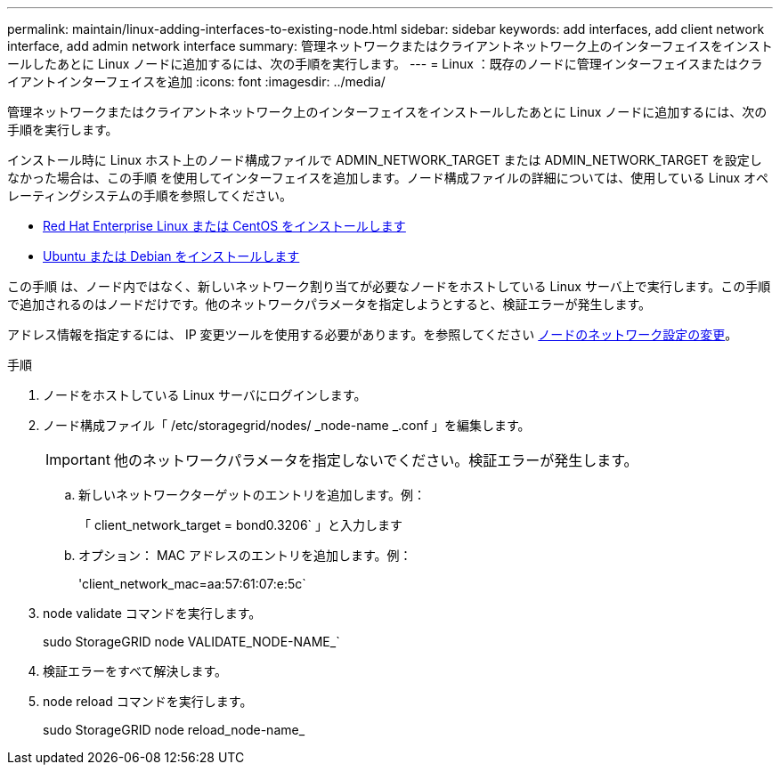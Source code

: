 ---
permalink: maintain/linux-adding-interfaces-to-existing-node.html 
sidebar: sidebar 
keywords: add interfaces, add client network interface, add admin network interface 
summary: 管理ネットワークまたはクライアントネットワーク上のインターフェイスをインストールしたあとに Linux ノードに追加するには、次の手順を実行します。 
---
= Linux ：既存のノードに管理インターフェイスまたはクライアントインターフェイスを追加
:icons: font
:imagesdir: ../media/


[role="lead"]
管理ネットワークまたはクライアントネットワーク上のインターフェイスをインストールしたあとに Linux ノードに追加するには、次の手順を実行します。

インストール時に Linux ホスト上のノード構成ファイルで ADMIN_NETWORK_TARGET または ADMIN_NETWORK_TARGET を設定しなかった場合は、この手順 を使用してインターフェイスを追加します。ノード構成ファイルの詳細については、使用している Linux オペレーティングシステムの手順を参照してください。

* xref:../rhel/index.adoc[Red Hat Enterprise Linux または CentOS をインストールします]
* xref:../ubuntu/index.adoc[Ubuntu または Debian をインストールします]


この手順 は、ノード内ではなく、新しいネットワーク割り当てが必要なノードをホストしている Linux サーバ上で実行します。この手順 で追加されるのはノードだけです。他のネットワークパラメータを指定しようとすると、検証エラーが発生します。

アドレス情報を指定するには、 IP 変更ツールを使用する必要があります。を参照してください xref:changing-nodes-network-configuration.adoc[ノードのネットワーク設定の変更]。

.手順
. ノードをホストしている Linux サーバにログインします。
. ノード構成ファイル「 /etc/storagegrid/nodes/ _node-name _.conf 」を編集します。
+

IMPORTANT: 他のネットワークパラメータを指定しないでください。検証エラーが発生します。

+
.. 新しいネットワークターゲットのエントリを追加します。例：
+
「 client_network_target = bond0.3206` 」と入力します

.. オプション： MAC アドレスのエントリを追加します。例：
+
'client_network_mac=aa:57:61:07:e:5c`



. node validate コマンドを実行します。
+
sudo StorageGRID node VALIDATE_NODE-NAME_`

. 検証エラーをすべて解決します。
. node reload コマンドを実行します。
+
sudo StorageGRID node reload_node-name_



